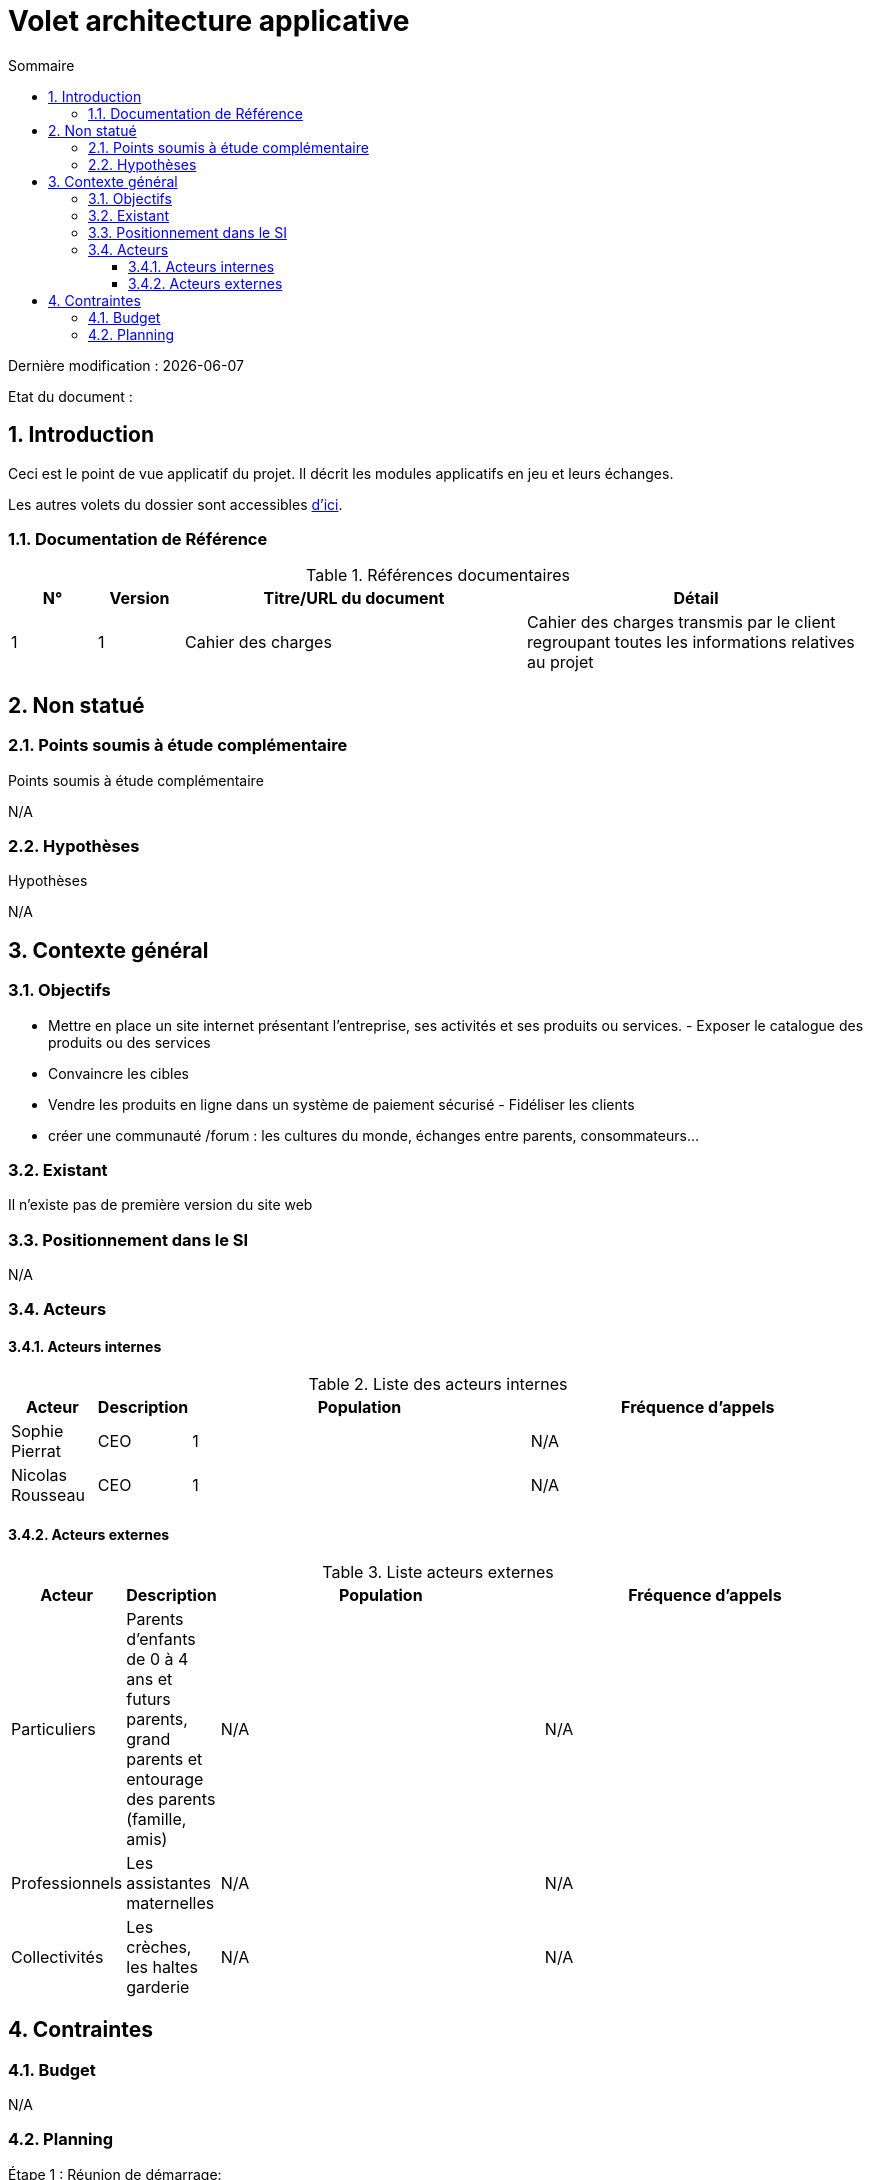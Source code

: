 
= Volet architecture applicative
:sectnumlevels: 4
:toclevels: 4
:sectnums: 4
:toc: left
:icons: font
:toc-title: Sommaire

Dernière modification : {docdate} 

Etat du document : 


== Introduction

Ceci est le point de vue applicatif du projet. Il décrit les modules applicatifs en jeu et leurs échanges.

Les autres volets du dossier sont accessibles link:./README.adoc[d'ici].

=== Documentation de Référence

.Références documentaires
[cols="1,1,4,4"]
|===
|N°|Version|Titre/URL du document|Détail

|1
|1
|Cahier des charges 
|Cahier des charges transmis par le client regroupant toutes les informations relatives au projet

|===

== Non statué

=== Points soumis à étude complémentaire

.Points soumis à étude complémentaire
[cols="1,6,1,1,1"]

N/A


=== Hypothèses

.Hypothèses
[cols="1,6"]

N/A

== Contexte général

=== Objectifs

- Mettre en place un site internet présentant l'entreprise, ses activités et ses produits ou services. -
Exposer le catalogue des produits ou des services
- Convaincre les cibles
- Vendre les produits en ligne dans un système de paiement sécurisé - Fidéliser les clients
- créer une communauté /forum : les cultures du monde, échanges entre parents, consommateurs… 

=== Existant

Il n'existe pas de première version du site web

=== Positionnement dans le SI

N/A

=== Acteurs

==== Acteurs internes 

.Liste des acteurs internes
[cols="1,1,4,4"]
|===
|Acteur|Description|Population|Fréquence d'appels 

|Sophie Pierrat
|CEO
|1
|N/A

|Nicolas Rousseau
|CEO
|1
|N/A

|===

==== Acteurs externes

.Liste acteurs externes
[cols="1,1,4,4"]
|===
|Acteur|Description|Population|Fréquence d'appels

|Particuliers
|Parents d’enfants de 0 à 4 ans et futurs parents, grand parents et entourage des parents (famille, amis)
|N/A
|N/A

|Professionnels
|Les assistantes maternelles
|N/A
|N/A

|Collectivités
|Les crèches, les haltes garderie
|N/A
|N/A

|===

== Contraintes

=== Budget

N/A

=== Planning

Étape 1 : Réunion de démarrage:

- Définition des actions
- Définition du calendrier définitif

Étape 2 : Analyse complémentaire:

- Point d’avancement du projet
- Définition des objectifs intermédiaire

Étape 3 : Réalisation:

- Point d’avancement charte graphique
- Point d’avancement technique
- Définition des objectifs intermédiaire

Étape 4 : Points d'avancement du projet:

- Fréquence des points d’étapes tous les 15 jours au sein de l’entreprise X
- Réunion à mi-projet et à la livraison finale

Étape 5 : Installation / Mise en oeuvre
Étape 6 : Période de tests et formation
Étape 7 : Mise en production 


